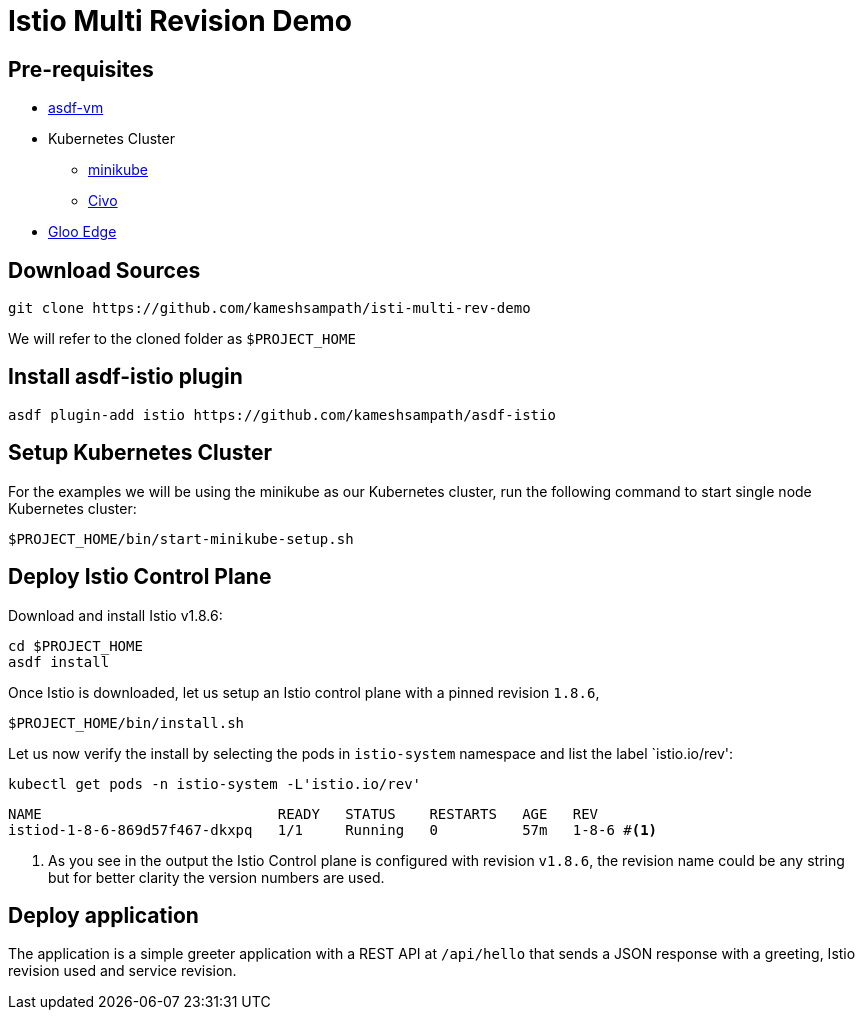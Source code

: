 = Istio Multi Revision Demo

== Pre-requisites
* https://asdf-vm.com[asdf-vm]
* Kubernetes Cluster
** https://minikube.sigs.k8s.io/docs/[minikube]
** https://civo.com[Civo]
*  https://docs.solo.io/gloo-edge/latest/getting_started/[Gloo Edge]

== Download Sources

[source,bash]
----
git clone https://github.com/kameshsampath/isti-multi-rev-demo
----

We will refer to the cloned folder as `$PROJECT_HOME`

== Install asdf-istio plugin

[source,bash]
----
asdf plugin-add istio https://github.com/kameshsampath/asdf-istio
----

== Setup Kubernetes Cluster

For the examples we will be using the minikube as our Kubernetes cluster, run the following command to start single node Kubernetes cluster:

[source,bash]
----
$PROJECT_HOME/bin/start-minikube-setup.sh
----

== Deploy Istio Control Plane

Download and install Istio v1.8.6:

[source,bash]
----
cd $PROJECT_HOME
asdf install
----

Once Istio is downloaded, let us setup an Istio control plane with a pinned revision `1.8.6`,

[source,bash]
----
$PROJECT_HOME/bin/install.sh
----

Let us now verify the install by selecting the pods in `istio-system` namespace and list the label `istio.io/rev':

[source]
----
kubectl get pods -n istio-system -L'istio.io/rev'
----

[source,bash]
----
NAME                            READY   STATUS    RESTARTS   AGE   REV
istiod-1-8-6-869d57f467-dkxpq   1/1     Running   0          57m   1-8-6 #<1>
----
<1> As you see in the output the Istio Control plane is configured with revision `v1.8.6`, the revision name could be any string but for better clarity the version numbers are used.

== Deploy application

The application is a simple greeter application with a REST API at `/api/hello` that sends a JSON response with a greeting, Istio revision used and service revision.
